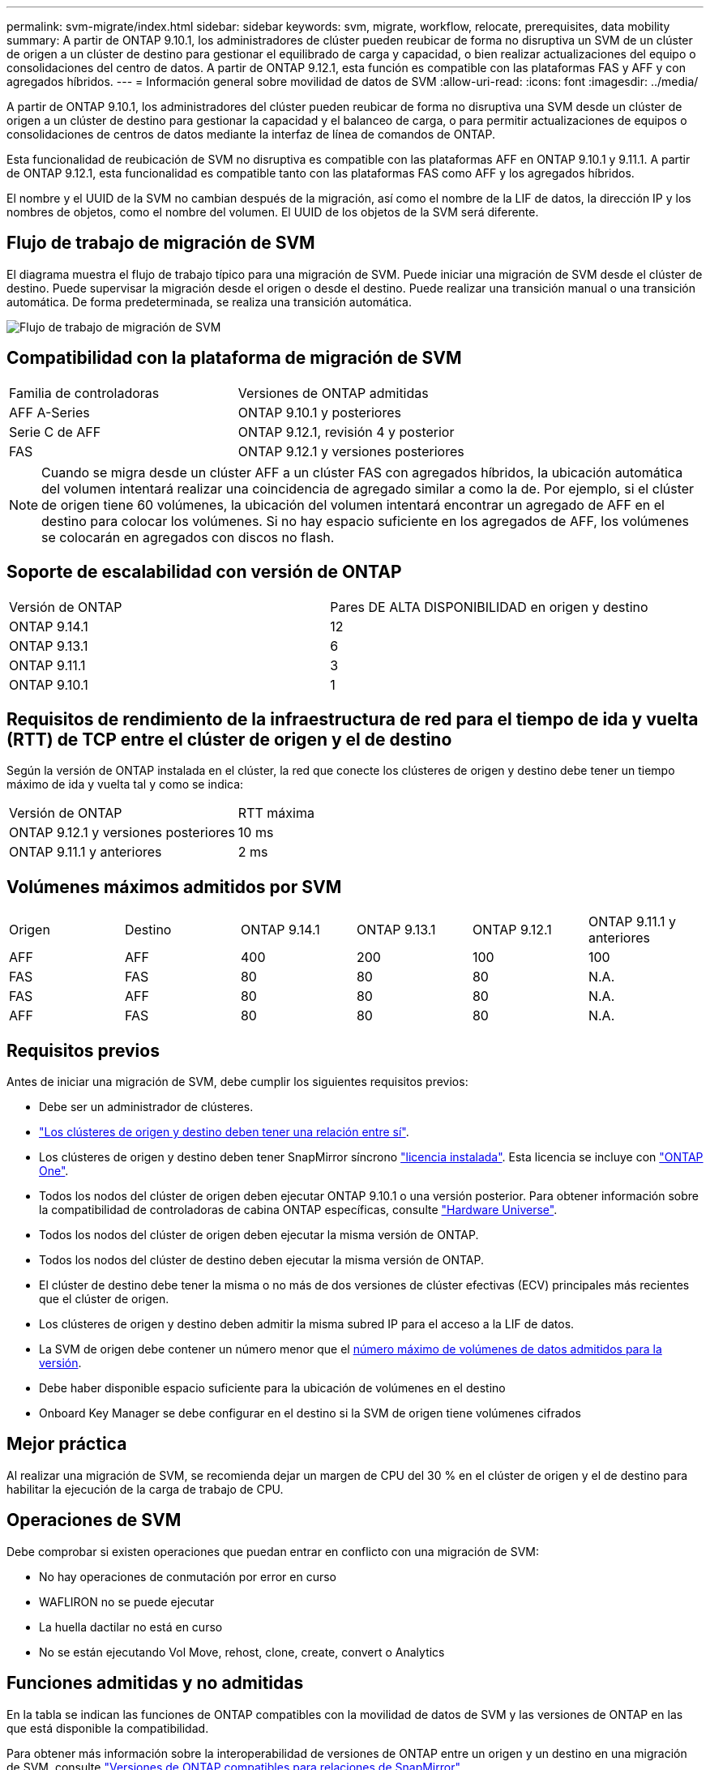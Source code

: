 ---
permalink: svm-migrate/index.html 
sidebar: sidebar 
keywords: svm, migrate, workflow, relocate, prerequisites, data mobility 
summary: A partir de ONTAP 9.10.1, los administradores de clúster pueden reubicar de forma no disruptiva un SVM de un clúster de origen a un clúster de destino para gestionar el equilibrado de carga y capacidad, o bien realizar actualizaciones del equipo o consolidaciones del centro de datos. A partir de ONTAP 9.12.1, esta función es compatible con las plataformas FAS y AFF y con agregados híbridos. 
---
= Información general sobre movilidad de datos de SVM
:allow-uri-read: 
:icons: font
:imagesdir: ../media/


[role="lead"]
A partir de ONTAP 9.10.1, los administradores del clúster pueden reubicar de forma no disruptiva una SVM desde un clúster de origen a un clúster de destino para gestionar la capacidad y el balanceo de carga, o para permitir actualizaciones de equipos o consolidaciones de centros de datos mediante la interfaz de línea de comandos de ONTAP.

Esta funcionalidad de reubicación de SVM no disruptiva es compatible con las plataformas AFF en ONTAP 9.10.1 y 9.11.1. A partir de ONTAP 9.12.1, esta funcionalidad es compatible tanto con las plataformas FAS como AFF y los agregados híbridos.

El nombre y el UUID de la SVM no cambian después de la migración, así como el nombre de la LIF de datos, la dirección IP y los nombres de objetos, como el nombre del volumen. El UUID de los objetos de la SVM será diferente.



== Flujo de trabajo de migración de SVM

El diagrama muestra el flujo de trabajo típico para una migración de SVM. Puede iniciar una migración de SVM desde el clúster de destino. Puede supervisar la migración desde el origen o desde el destino. Puede realizar una transición manual o una transición automática. De forma predeterminada, se realiza una transición automática.

image::../media/workflow_svm_migrate.gif[Flujo de trabajo de migración de SVM]



== Compatibilidad con la plataforma de migración de SVM

[cols="1,1"]
|===


| Familia de controladoras | Versiones de ONTAP admitidas 


| AFF A-Series | ONTAP 9.10.1 y posteriores 


| Serie C de AFF | ONTAP 9.12.1, revisión 4 y posterior 


| FAS | ONTAP 9.12.1 y versiones posteriores 
|===

NOTE:  Cuando se migra desde un clúster AFF a un clúster FAS con agregados híbridos, la ubicación automática del volumen intentará realizar una coincidencia de agregado similar a como la de. Por ejemplo, si el clúster de origen tiene 60 volúmenes, la ubicación del volumen intentará encontrar un agregado de AFF en el destino para colocar los volúmenes. Si no hay espacio suficiente en los agregados de AFF, los volúmenes se colocarán en agregados con discos no flash.



== Soporte de escalabilidad con versión de ONTAP

[cols="1,1"]
|===


| Versión de ONTAP | Pares DE ALTA DISPONIBILIDAD en origen y destino 


| ONTAP 9.14.1 | 12 


| ONTAP 9.13.1 | 6 


| ONTAP 9.11.1 | 3 


| ONTAP 9.10.1 | 1 
|===


== Requisitos de rendimiento de la infraestructura de red para el tiempo de ida y vuelta (RTT) de TCP entre el clúster de origen y el de destino

Según la versión de ONTAP instalada en el clúster, la red que conecte los clústeres de origen y destino debe tener un tiempo máximo de ida y vuelta tal y como se indica:

|===


| Versión de ONTAP | RTT máxima 


| ONTAP 9.12.1 y versiones posteriores | 10 ms 


| ONTAP 9.11.1 y anteriores | 2 ms 
|===


== Volúmenes máximos admitidos por SVM

[cols="1,1,1,1,1,1"]
|===


| Origen | Destino | ONTAP 9.14.1 | ONTAP 9.13.1 | ONTAP 9.12.1 | ONTAP 9.11.1 y anteriores 


| AFF | AFF | 400 | 200 | 100 | 100 


| FAS | FAS | 80 | 80 | 80 | N.A. 


| FAS | AFF | 80 | 80 | 80 | N.A. 


| AFF | FAS | 80 | 80 | 80 | N.A. 
|===


== Requisitos previos

Antes de iniciar una migración de SVM, debe cumplir los siguientes requisitos previos:

* Debe ser un administrador de clústeres.
* link:../peering/create-cluster-relationship-93-later-task.html["Los clústeres de origen y destino deben tener una relación entre sí"].
* Los clústeres de origen y destino deben tener SnapMirror síncrono link:../system-admin/install-license-task.html["licencia instalada"]. Esta licencia se incluye con link:../system-admin/manage-licenses-concept.html#licenses-included-with-ontap-one["ONTAP One"].
* Todos los nodos del clúster de origen deben ejecutar ONTAP 9.10.1 o una versión posterior. Para obtener información sobre la compatibilidad de controladoras de cabina ONTAP específicas, consulte link:https://hwu.netapp.com/["Hardware Universe"^].
* Todos los nodos del clúster de origen deben ejecutar la misma versión de ONTAP.
* Todos los nodos del clúster de destino deben ejecutar la misma versión de ONTAP.
* El clúster de destino debe tener la misma o no más de dos versiones de clúster efectivas (ECV) principales más recientes que el clúster de origen.
* Los clústeres de origen y destino deben admitir la misma subred IP para el acceso a la LIF de datos.
* La SVM de origen debe contener un número menor que el xref:Maximum supported volumes per SVM[número máximo de volúmenes de datos admitidos para la versión].
* Debe haber disponible espacio suficiente para la ubicación de volúmenes en el destino
* Onboard Key Manager se debe configurar en el destino si la SVM de origen tiene volúmenes cifrados




== Mejor práctica

Al realizar una migración de SVM, se recomienda dejar un margen de CPU del 30 % en el clúster de origen y el de destino para habilitar la ejecución de la carga de trabajo de CPU.



== Operaciones de SVM

Debe comprobar si existen operaciones que puedan entrar en conflicto con una migración de SVM:

* No hay operaciones de conmutación por error en curso
* WAFLIRON no se puede ejecutar
* La huella dactilar no está en curso
* No se están ejecutando Vol Move, rehost, clone, create, convert o Analytics




== Funciones admitidas y no admitidas

En la tabla se indican las funciones de ONTAP compatibles con la movilidad de datos de SVM y las versiones de ONTAP en las que está disponible la compatibilidad.

Para obtener más información sobre la interoperabilidad de versiones de ONTAP entre un origen y un destino en una migración de SVM, consulte link:../data-protection/compatible-ontap-versions-snapmirror-concept.html#snapmirror-svm-disaster-recovery-relationships["Versiones de ONTAP compatibles para relaciones de SnapMirror"].

[cols="3,1,4"]
|===


| Función | Se admite la primera versión | Comentarios 


| Protección autónoma de ransomware | ONTAP 9.12.1 |  


| Cloud Volumes ONTAP | No admitido |  


| Gestor de claves externas | ONTAP 9.11.1 |  


| FabricPool | ONTAP 9.11.1  a| 
Más información acerca de xref:FabricPool support[Soporte de FabricPool].



| Relación de abanico (el origen de migración tiene un volumen de origen de SnapMirror con más de un destino) | ONTAP 9.11.1 |  


| FC SAN | No admitido |  


| Flash Pool | ONTAP 9.12.1 |  


| Volúmenes de FlexCache | No admitido |  


| FlexGroup | No admitido |  


| Directivas IPsec | No admitido |  


| LIF IPv6 | No admitido |  


| San iSCSI | No admitido |  


| Replicación de la programación de trabajos | ONTAP 9.11.1 | En ONTAP 9.10.1, las programaciones de trabajos no se replican durante la migración y se deben crear manualmente en el destino. A partir de ONTAP 9.11.1, las programaciones de tareas que utiliza el origen se replican automáticamente durante la migración. 


| Mirroring con carga compartida | No admitido |  


| SVM de MetroCluster | No admitido | Aunque la migración de SVM no admite la migración de SVM de MetroCluster, es posible que se pueda usar la replicación asíncrona de SnapMirror para link:https://www.netapp.com/media/83785-tr-4966.pdf["Migre una SVM en una configuración MetroCluster"]. Debe tener en cuenta que el proceso descrito para migrar una SVM a una configuración de MetroCluster es _NOT_ un método no disruptivo. 


| Cifrado de agregados de NetApp (NAE) | No admitido | La migración no está soportada desde un origen sin cifrar a un destino cifrado. 


| Configuraciones de NDMP | No admitido |  


| Cifrado de volúmenes de NetApp (NVE) | ONTAP 9.10.1 |  


| Registros de auditoría de NFS y SMB | ONTAP 9.13.1  a| 
[NOTE]
====
El redireccionamiento del registro de auditoría solo está disponible en modo cloud. Para la migración de SVM en las instalaciones con auditoría habilitada, debe deshabilitar la auditoría en la SVM de origen y, a continuación, llevar a cabo la migración.

====
Antes de la migración de SVM:

* link:../nas-audit/enable-disable-auditing-svms-task.html["La redirección de registros de auditoría debe estar habilitada en el clúster de destino"].
* link:../nas-audit/commands-modify-auditing-config-reference.html?q=audit+log+destination+path["La ruta de destino del registro de auditoría de la SVM de origen debe crearse en el clúster de destino"].




| NFS v3, NFS v4,1 y NFS v4,2 | ONTAP 9.10.1 |  


| NFS v4,0 | ONTAP 9.12.1 |  


| NFSv4,1 con pNFS | ONTAP 9.14.1 |  


| NVMe sobre Fabric | No admitido |  


| Gestor de claves incorporado (OKM) con modo Common Criteria habilitado en el clúster de origen | No admitido |  


| Qtrees | ONTAP 9.14.1 |  


| Cuotas | ONTAP 9.14.1 |  


| S3 | No admitido |  


| Protocolo de SMB | ONTAP 9.12.1  a| 
Las migraciones SMB son disruptivas y requieren una actualización de cliente posterior a la migración.



| Relaciones de SnapMirror Cloud | ONTAP 9.12.1 | A partir de ONTAP 9.12.1, cuando se migra una SVM con relaciones de SnapMirror Cloud, el clúster de destino debe tener el link:../data-protection/snapmirror-licensing-concept.html#snapmirror-cloud-license["Licencia de SnapMirror Cloud"] instalado y debe tener suficiente capacidad disponible para admitir el desplazamiento de capacidad de los volúmenes que se reflejan al cloud. 


| Destino asíncrono de SnapMirror | ONTAP 9.12.1 |  


| Origen asíncrono de SnapMirror | ONTAP 9.11.1  a| 
* Las transferencias pueden continuar con normalidad en las relaciones de SnapMirror de FlexVol durante la mayor parte de la migración.
* Todas las transferencias continuas se cancelan durante la transición y las nuevas transferencias fallan durante la transición. Además, no se pueden reiniciar hasta que finalice la migración.
* Las transferencias programadas que se cancelaron o omitieron durante la migración no se inician automáticamente una vez que finaliza la migración.
+
[NOTE]
====
Cuando se migra el origen de SnapMirror, ONTAP no impide que se elimine el volumen después de la migración hasta que se realice la actualización de SnapMirror. Esto sucede debido a que la información relacionada con SnapMirror para volúmenes de origen de SnapMirror migrados solo está disponible una vez finalizada la migración y una vez que se lleve a cabo la primera actualización.

====




| Configuración de SMTape | No admitido |  


| SnapLock | No admitido |  


| SnapMirror síncrono activo | No admitido |  


| Relaciones entre iguales de SVM de SnapMirror | ONTAP 9.12.1 |  


| Recuperación ante desastres de SVM con SnapMirror | No admitido |  


| SnapMirror síncrono | No admitido |  


| Copia Snapshot | ONTAP 9.10.1 |  


| Bloqueo de copias snapshot a prueba de manipulaciones | ONTAP 9.14.1 | El bloqueo de copia snapshot a prueba de manipulaciones no equivale a SnapLock. SnapLock no se admite. 


| LIF IP virtuales/BGP | No admitido |  


| Virtual Storage Console 7,0 y versiones posteriores | No admitido | VSC forma parte del https://docs.netapp.com/us-en/ontap-tools-vmware-vsphere/index.html["Herramientas de ONTAP para el dispositivo virtual de VMware vSphere"^] A partir de VSC 7,0. 


| Clones de volúmenes | No admitido |  


| VStorage | No admitido |  
|===


=== Soporte de FabricPool

La migración de SVM se admite con volúmenes en FabricPools para las siguientes plataformas:

* Plataforma Azure NetApp Files. Todas las políticas de organización en niveles son compatibles (solo Snapshot, automático, all y ninguna).
* Plataforma en las instalaciones. Solo se admite la política de organización en niveles de volúmenes «ninguno».




== Operaciones admitidas durante la migración

En la siguiente tabla se indican las operaciones de volumen admitidas dentro de la SVM migradora según el estado de migración:

[cols="2,1,1,1"]
|===


| Operación de volumen 3+| Estado de migración de SVM 


|  | *En curso* | *Pausa* | *Cutover* 


| Cree | No permitido | Permitido | No admitido 


| Eliminar | No permitido | Permitido | No admitido 


| Desactivación de análisis del sistema de archivos | Permitido | Permitido | No admitido 


| Activación de análisis del sistema de archivos | No permitido | Permitido | No admitido 


| Modificar | Permitido | Permitido | No admitido 


| Sin conexión/En línea | No permitido | Permitido | No admitido 


| Mover/volver a alojar | No permitido | Permitido | No admitido 


| Crear/modificar qtree | No permitido | Permitido | No admitido 


| Crear/modificar cuota | No permitido | Permitido | No admitido 


| Cambiar el nombre | No permitido | Permitido | No admitido 


| Cambie el tamaño | Permitido | Permitido | No admitido 


| Restringir | No permitido | Permitido | No admitido 


| Modificar los atributos de copia Snapshot | Permitido | Permitido | No admitido 


| Modificación de eliminación automática de copia Snapshot | Permitido | Permitido | No admitido 


| Crear copias Snapshot | Permitido | Permitido | No admitido 


| Eliminación de copia Snapshot | Permitido | Permitido | No admitido 


| Restaurar archivo desde la copia snapshot | Permitido | Permitido | No admitido 
|===